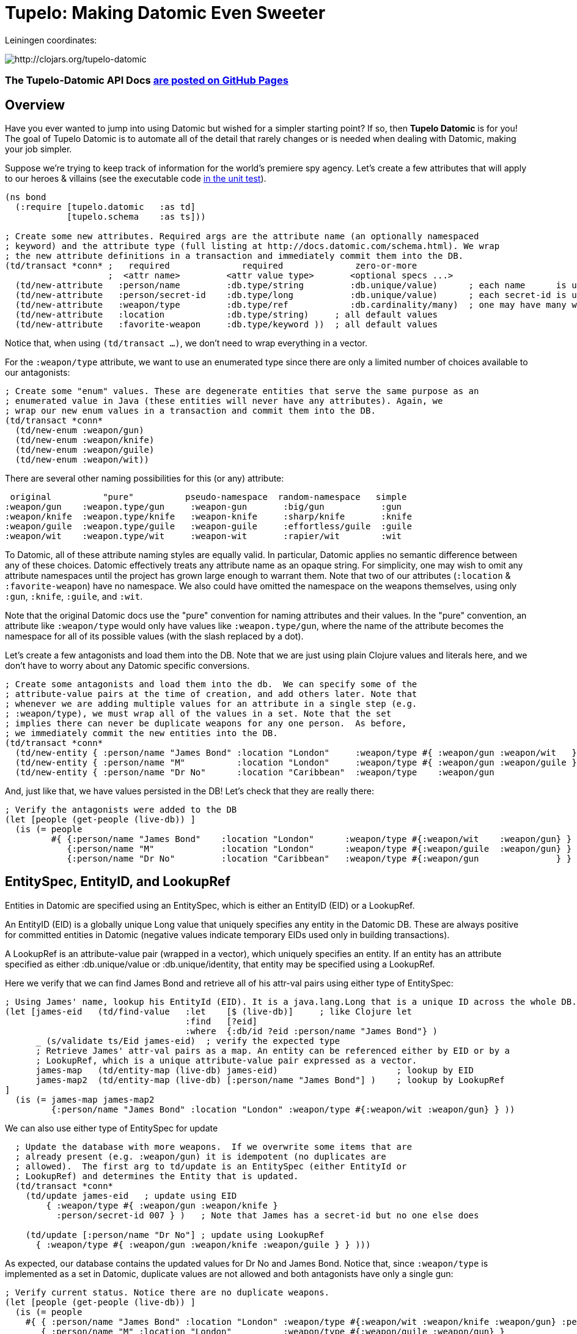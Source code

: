 
= Tupelo: Making Datomic Even Sweeter

Leiningen coordinates:   

image:http://clojars.org/tupelo-datomic/latest-version.svg[ http://clojars.org/tupelo-datomic ]


=== The Tupelo-Datomic API Docs http://cloojure.github.io/doc/tupelo-datomic[are posted on GitHub Pages]

== Overview

Have you ever wanted to jump into using Datomic but wished for a simpler starting point? If
so, then *Tupelo Datomic* is for you! The goal of Tupelo Datomic is to automate all of the detail
that rarely changes or is needed when dealing with Datomic, making your job simpler.

Suppose we're trying to keep track of information for the world's premiere spy agency. Let's create
a few attributes that will apply to our heroes & villains (see the executable code 
link:../../test/tst/tupelo_datomic/bond.clj[in the unit test]).

[source,clojure]
----
(ns bond
  (:require [tupelo.datomic   :as td]
            [tupelo.schema    :as ts]))

; Create some new attributes. Required args are the attribute name (an optionally namespaced
; keyword) and the attribute type (full listing at http://docs.datomic.com/schema.html). We wrap
; the new attribute definitions in a transaction and immediately commit them into the DB.
(td/transact *conn* ;   required              required              zero-or-more
                    ;  <attr name>         <attr value type>       <optional specs ...>
  (td/new-attribute   :person/name         :db.type/string         :db.unique/value)      ; each name      is unique
  (td/new-attribute   :person/secret-id    :db.type/long           :db.unique/value)      ; each secret-id is unique
  (td/new-attribute   :weapon/type         :db.type/ref            :db.cardinality/many)  ; one may have many weapons
  (td/new-attribute   :location            :db.type/string)     ; all default values
  (td/new-attribute   :favorite-weapon     :db.type/keyword ))  ; all default values
----

Notice that, when using `(td/transact ...)`, we don't need to wrap everything in a vector.

For the `:weapon/type` attribute, we want to use an enumerated type since there are only a limited
number of choices available to our antagonists:

[source,clojure]
----
; Create some "enum" values. These are degenerate entities that serve the same purpose as an
; enumerated value in Java (these entities will never have any attributes). Again, we
; wrap our new enum values in a transaction and commit them into the DB. 
(td/transact *conn* 
  (td/new-enum :weapon/gun)
  (td/new-enum :weapon/knife)
  (td/new-enum :weapon/guile)
  (td/new-enum :weapon/wit))
----

There are several other naming possibilities for this (or any) attribute:

----
 original          "pure"          pseudo-namespace  random-namespace   simple
:weapon/gun    :weapon.type/gun     :weapon-gun       :big/gun           :gun
:weapon/knife  :weapon.type/knife   :weapon-knife     :sharp/knife       :knife
:weapon/guile  :weapon.type/guile   :weapon-guile     :effortless/guile  :guile
:weapon/wit    :weapon.type/wit     :weapon-wit       :rapier/wit        :wit
----

To Datomic, all of these attribute naming styles are equally valid. In
particular, Datomic applies no semantic difference between any of these
choices. Datomic effectively treats any attribute name as an opaque string.  For
simplicity, one may wish to omit any attribute namespaces until the project has
grown large enough to warrant them.  Note that two of our attributes (`:location` &
`:favorite-weapon`) have no namespace.  We also could have omitted the namespace on the weapons
themselves, using only `:gun`, `:knife`, `:guile`, and `:wit`.

Note that the original Datomic docs use the "pure" convention for naming attributes and their
values. In the "pure" convention, an attribute like `:weapon/type` would only have values like
`:weapon.type/gun`, where the name of the attribute becomes the namespace for all of its possible
values (with the slash replaced by a dot).

Let's create a few antagonists and load them into the DB. Note that we are just using plain Clojure
values and literals here, and we don't have to worry about any Datomic specific conversions.

[source,clojure]
----
; Create some antagonists and load them into the db.  We can specify some of the
; attribute-value pairs at the time of creation, and add others later. Note that
; whenever we are adding multiple values for an attribute in a single step (e.g.
; :weapon/type), we must wrap all of the values in a set. Note that the set
; implies there can never be duplicate weapons for any one person.  As before,
; we immediately commit the new entities into the DB.
(td/transact *conn* 
  (td/new-entity { :person/name "James Bond" :location "London"     :weapon/type #{ :weapon/gun :weapon/wit   } } )
  (td/new-entity { :person/name "M"          :location "London"     :weapon/type #{ :weapon/gun :weapon/guile } } )
  (td/new-entity { :person/name "Dr No"      :location "Caribbean"  :weapon/type    :weapon/gun                 } ))
----

And, just like that, we have values persisted in the DB! Let's check that they are really there:

[source,clojure]
----
; Verify the antagonists were added to the DB
(let [people (get-people (live-db)) ]
  (is (= people   
         #{ {:person/name "James Bond"    :location "London"      :weapon/type #{:weapon/wit    :weapon/gun} }
            {:person/name "M"             :location "London"      :weapon/type #{:weapon/guile  :weapon/gun} }
            {:person/name "Dr No"         :location "Caribbean"   :weapon/type #{:weapon/gun               } } } )))
----

== EntitySpec, EntityID, and LookupRef

Entities in Datomic are specified using an EntitySpec, which is either an EntityID (EID) or a
LookupRef.

An EntityID (EID) is a globally unique Long value that uniquely specifies any entity in the Datomic
DB. These are always positive for committed entities in Datomic (negative values indicate temporary
EIDs used only in building transactions).

A LookupRef is an attribute-value pair (wrapped in a vector), which uniquely specifies an entity.
If an entity has an attribute specified as either :db.unique/value or :db.unique/identity, that
entity may be specified using a LookupRef.

Here we verify that we can find James Bond and retrieve all of his attr-val pairs using either type
of EntitySpec:

[source,clojure]
----
; Using James' name, lookup his EntityId (EID). It is a java.lang.Long that is a unique ID across the whole DB.
(let [james-eid   (td/find-value   :let    [$ (live-db)]     ; like Clojure let
                                   :find   [?eid]
                                   :where  {:db/id ?eid :person/name "James Bond"} )
      _ (s/validate ts/Eid james-eid)  ; verify the expected type
      ; Retrieve James' attr-val pairs as a map. An entity can be referenced either by EID or by a
      ; LookupRef, which is a unique attribute-value pair expressed as a vector.
      james-map   (td/entity-map (live-db) james-eid)                       ; lookup by EID  
      james-map2  (td/entity-map (live-db) [:person/name "James Bond"] )    ; lookup by LookupRef
]
  (is (= james-map james-map2 
         {:person/name "James Bond" :location "London" :weapon/type #{:weapon/wit :weapon/gun} } ))
----

We can also use either type of EntitySpec for update

[source,clojure]
----
  ; Update the database with more weapons.  If we overwrite some items that are
  ; already present (e.g. :weapon/gun) it is idempotent (no duplicates are
  ; allowed).  The first arg to td/update is an EntitySpec (either EntityId or
  ; LookupRef) and determines the Entity that is updated.
  (td/transact *conn* 
    (td/update james-eid   ; update using EID
        { :weapon/type #{ :weapon/gun :weapon/knife }
          :person/secret-id 007 } )   ; Note that James has a secret-id but no one else does

    (td/update [:person/name "Dr No"] ; update using LookupRef
      { :weapon/type #{ :weapon/gun :weapon/knife :weapon/guile } } )))
----

As expected, our database contains the updated values for Dr No and James Bond. Notice that, since
`:weapon/type` is implemented as a set in Datomic, duplicate values are not allowed and both
antagonists have only a single gun:

[source,clojure]
----
; Verify current status. Notice there are no duplicate weapons.
(let [people (get-people (live-db)) ]
  (is (= people   
    #{ { :person/name "James Bond" :location "London" :weapon/type #{:weapon/wit :weapon/knife :weapon/gun} :person/secret-id 7 }
       { :person/name "M" :location "London"          :weapon/type #{:weapon/guile :weapon/gun} }
       { :person/name "Dr No" :location "Caribbean"   :weapon/type #{:weapon/guile :weapon/knife :weapon/gun} } } )))
----

Note that James Bond is the only person with an entry for `:person/secret-id`.
This points out an *_important_* conceptual point regarding Datomic:

==== The Datomic Conceptual Model:

[big]#*_Datomic is conceptually structured as a collection of simple maps, each of which has a
unique Entity ID and an arbitrary collection of attribute-value pairs._*#

The "Entity ID" or EID is encoded under the key `:db/id` in Datomic. A Clojure example equivalent to
the above would look like this:

[source,clojure]
----
[
;  <----------------- Maps of Attribute-Value Pairs ----------------------------------------->
   { :db/id 1001  :person/name "James Bond"  :location "London"     ...  :person/secret-id 7 }
   { :db/id 1002  :person/name "M"           :location "London"     ...                      }
   { :db/id 1003  :person/name "Dr No"       :location "Caribbean"  ...                      }
]
----

except that the _actual_ EID values are randomly assigned by the Datomic Transactor; we only know
that they are of type "positive 64-bit integer". Don't worry about running out of EIDs.  If you
created a billion new EIDs each second, it would require 292 years before you ran out of them.

== Enum Values

The benefit of using enumerated values in Datomic is that we can restrict the the domain of
acceptable values more easily than by using plain keyword values. For example, if we try to give
James a non-existent weapon, Datomic will generate an exception:

[source,clojure]
----
; Try to add non-existent weapon. This throws an Exception since the 
; bogus kw does not match up with an entity.
(is (thrown? Exception @(td/transact *conn* 
                          (td/update [:person/name "James Bond"] ; update using a LookupRef
                            { :weapon/type #{ :there.is/no-such-kw } } ))))
                            ; bogus value for :weapon/type causes exception
----
If the valueType for the attribute `:weapon/type` was simply `:keyword` instead of being an _enum_,
the addition of `:there.is/no-such-kw` would have succeeded, since it is a legal keyword. 

== Query Functions in Tupelo Datomic

When searching for values with Tupelo Datomic, the fundamental result type is a
TupleSet (a Clojure set containing unique Clojure vectors).  This overcomes a
possible problem with the native Datomic return type of datomic.query.EntityMap,
which is lazy-loading and may appear to be missing data (unless forced).  Here
is an example of the Tupelo Datomic `find` function in action:

[source,clojure]
----
; For general queries, use td/find.  It returns a set of tuples (a TupleSet).  Duplicate
; tuples in the result will be discarded.
(let [tuple-set (td/find :let   [$ (live-db)]
                         :find  [?name ?loc] ; <- shape of output tuples
                         :where {:person/name ?name :location ?loc} ) ; <- Clojure map encodes query
]
  (s/validate  ts/TupleSet  tuple-set)       ; verify expected type using Prismatic Schema
  (s/validate #{ [s/Any] }  tuple-set)       ; literal definition of TupleSet
  (is (= tuple-set #{ ["Dr No"       "Caribbean"]      ; Even though London is repeated, each tuple is
                      ["James Bond"  "London"]         ; still unique. Otherwise, any duplicate tuples
                      ["M"           "London"] } )))   ; will be discarded since output is a clojure set.
----

Tupelo Datomic uses the `find` function (& variants) for retrieving values from the database.  The
`find` function modifies the original Datomic query syntax of `(datomic.api/q ...)` 
in three ways.  

. For convenience, the Tupelo Datomic `find` form does not need to be wrapped in a map literal nor 
  is any quoting required.  

. To clarify the relationship between program symbols and query arguments, the `:in` 
  keyword has been replaced with the `:let` keyword, and
  the syntax has been copied from the Clojure `let` special form. In this way, each of
  the query variables is more closely aligned with its actual value. Also, the
  implicit DB `$` must be explicitly tied to its data source in all cases (as
  shown above).

. Most importantly, the Datalog-inspired query syntax has been simplified with an equivalent syntax
  based on plain Clojure maps.

The above query matches any entity that has both a `:person/name` and a `:location` attribute. For
each matching entity, the two values corresponding to `:person/name` and `:location` will be bound
to the `?name` and `?loc` symbols, respectively, which are used to generate an output tuple of the
shape `[?name ?loc]`. Each output tuple is added to the result set, which is returned to the caller.
Since the returned value is a normal Clojure set, duplicate elements are not allowed and any
non-unique values will be discarded.

What if you want to query for a person with two types of weapons? Suppose you wish to find all of
the operatives with both `:weapon/guile` and `:weapon/gun` attributes (or more)?  Then just list
both desired traits, and Datomic will perform in implicit join operation in the query (logical
"and"):

[source,clojure]
----
; Search for people that match both {:weapon/type :weapon/guile} and {:weapon/type :weapon/gun}
(let [tuple-set   (td/find :let    [$ (live-db)]
                           :find   [?name]
                           :where  {:person/name ?name :weapon/type :weapon/guile }
                                   {:person/name ?name :weapon/type :weapon/gun } ) ]
  (is (= #{["Dr No"] ["M"]} tuple-set )))
----

Receiving a TupleSet result is the most general case, but in many instances we
can save some effort.  If we are retrieving the value for a single attribute per
entity, we don't need to wrap that result in a tuple. In this case, we can use
the function `td/find-attr`, which returns a set of scalars as output rather
than a set of tuples of scalars:

[source,clojure]
----
; If you want just a single attribute as output, you can get a set of values (rather than a set of
; tuples) using td/find-attr.  As usual, any duplicate values will be discarded.
(let [names     (td/find-attr  :let     [$ (live-db)]
                               :find   [?name] ; <- a single attr-val output allows use of td/find-attr
                               :where  {:person/name ?name} )
      cities    (td/find-attr  :let     [$ (live-db)]
                               :find   [?loc]  ; <- a single attr-val output allows use of td/find-attr
                               :where  {:location ?loc} )
]
  (is (= names    #{"Dr No" "James Bond" "M"} ))  ; all names are present, since unique
  (is (= cities   #{"Caribbean" "London"} )))     ; duplicate "London" discarded
----

A parallel case is when we want results for just a single entity, but multiple values are needed.
In this case, we don't need to wrap the resulting tuple in a set and we can use the function
`td/find-entity`, which returns just a single tuple as output rather than a set of tuples:

[source,clojure]
----
; If you want just a single tuple as output, you can get it (rather than a set of
; tuples) using td/find-entity.  It is an error if more than one tuple is found.
(let [beachy    (td/find-entity    :let    [$    (live-db)      ; assign multiple find variables
                                            ?loc "Caribbean"]   ;   just like clojure 'let' special form
                                   :find   [?eid ?name] ; <- output tuple shape
                                   :where  {:db/id ?eid :person/name ?name :location ?loc} )
      busy      (try ; error - both James & M are in London
                  (td/find-entity  :let    [$     (live-db)
                                            ?loc  "London"]
                                   :find   [?eid ?name] ; <- output tuple shape
                                   :where  {:db/id ?eid :person/name ?name :location ?loc} )
                  (catch Exception ex (.toString ex)))
]
  (is (matches? [_ "Dr No"] beachy ))           ; found 1 match as expected
  (is (re-find #"Exception" busy)))  ; Exception thrown/caught since 2 people in London
----
Note that, in the first the call to `find-entity`, the symbol `?loc` is bound to the string
"Caribbean", while the symbols `?eid` and `?name` are left free. This means the query map in the
`:where` clause will match any entity that posseses all three attributes `:db/id`, `:location`, and
`:person/name` (note that every entity has the `:db/id` attribute by definition).  In addition, only
entities whose `:location` attribute has the value "Caribbean" will be selected.  Once an entity is
selected, its values for the attributes `:db/id` and `:location` are bound to the symbols `?eid` and
`?name`, respectively, and the output tuple `[?eid ?name]` is added to the result set. Similar
processing happens for the second call to `find-entity` when `?loc` is bound to the string "London".

Of course, in some instances you may only want the value of a single attribute for a single
entity.  In this case, we may use the function `td/find-value`, which returns a single scalar
result instead of a set of tuples of scalars:

[source,clojure]
----
; If you know there is (or should be) only a single scalar answer, you can get the scalar value as
; output using td/find-value. It is an error if more than one tuple or value is present.
(let [beachy    (td/find-value   :let    [$    (live-db)     ; Find the name of the 
                                          ?loc "Caribbean"]  ; only person in the Caribbean
                                 :find   [?name]
                                 :where  {:person/name ?name :location ?loc} )
      busy      (try ; error - multiple results for London
                  (td/find-value   :let    [$    (live-db)
                                            ?loc "London"]
                                   :find   [?eid]
                                   :where  {:db/id ?eid :person/name ?name :location ?loc} )
                  (catch Exception ex (.toString ex)))
      multi     (try ; error - result tuple [?eid ?name] is not scalar
                  (td/find-value   :let    [$    (live-db)
                                            ?loc "Caribbean"]
                                   :find   [?eid ?name]
                                   :where  {:db/id ?eid :person/name  ?name :location ?loc} )
                  (catch Exception ex (.toString ex)))
]
  (is (= beachy "Dr No"))                       ; found 1 match as expected
  (is (re-find #"Exception" busy))   ; Exception thrown/caught since 2 people in London
  (is (re-find #"Exception" multi))) ; Exception thrown/caught since 2-vector is not scalar
----

=== Using the Datomic Pull API

If one wishes to use queries returning possibly duplicate result items, then the Datomic Pull API is
required.  Searching for data via `find-pull` returns results in a List (a Clojure vector), rather
than a Set, so that duplicate result items are not discarded.  As an example, let's find the
location of all of our entities:

[source,clojure]
----
; If you wish to retain duplicate results on output, you must use td/find-pull and the Datomic
; Pull API to return a list of results (instead of a set).
(let [result-pull     (td/find-pull   :let    [$ (live-db)]                 ; $ is the implicit db name
                                      :find   [ (pull ?eid [:location]) ]   ; output :location for each ?eid found
                                      :where  [ [?eid :location] ] )        ; find any ?eid with a :location attr
      result-sort     (sort-by #(-> % first :location) result-pull)
]
  (s/validate [ts/TupleMap] result-pull)    ; a list of tuples of maps
  (is (= result-sort  [ [ {:location "Caribbean"} ] 
                        [ {:location "London"   } ]
                        [ {:location "London"   } ] ] )))
----

=== Retracting Data from Datomic

Suppose James throws his knife at a villan. We need to remove it from the DB.
[source,clojure]
----
(td/transact *conn* 
  (td/retract-value james-eid :weapon/type :weapon/knife))
(is (= (td/entity-map (live-db) james-eid)  ; lookup by EID 
       {:person/name "James Bond" :location "London" :weapon/type #{:weapon/wit :weapon/gun} :person/secret-id 7 } ))
----

Once James has defeated Dr No, we need to remove him (& everything he possesses) from the database.

[source,clojure]
----
; We see that Dr No is in the DB...
(let [tuple-set   (td/find  :let    [$ (live-db)]
                            :find   [?name ?loc] ; <- shape of output tuples
                            :where  {:person/name ?name :location ?loc} ) ]
  (is (= tuple-set #{ ["James Bond"     "London"]
                      ["M"              "London"]
                      ["Dr No"          "Caribbean"]
                      ["Honey Rider"    "Caribbean"] } )))
; we do the retraction...
(td/transact *conn*
  (td/retract-entity [:person/name "Dr No"] ))
; ...and now he's gone!
(let [tuple-set   (td/find  :let    [$ (live-db)]
                            :find   [?name ?loc]
                            :where  {:person/name ?name :location ?loc} ) ]
  (is (= tuple-set #{ ["James Bond"     "London"]
                      ["M"              "London"]
                      ["Honey Rider"    "Caribbean"] } )))
----

== Using Datomic Partitions

Datomic allows the user to create `partitions` within the DB.  Datomic
partitions serve solely as a structural optimization, and do not control or
limit how or by whom datoms may be accessed.  The effect of a partition in
Datomic is to effectively "pre-group" all entities in that partition so that
they are adjacent in storage, which _may_ (or may not) improve access times for
related entities that are often accessed together.

In Tupelo Datomic, we may easily create and use partitions:

[source,clojure]
----
; Create a partition named :people (we could namespace it like :db.part/people if we wished)
(td/transact *conn* 
  (td/new-partition :people ))

; Create Honey Rider and add her to the :people partition
(let [tx-result   @(td/transact *conn* 
                      (td/new-entity :people ; <- partition is first arg (optional) to td/new-entity 
                        { :person/name "Honey Rider" :location "Caribbean" :weapon/type #{:weapon/knife} } ))
      [honey-eid]  (td/eids tx-result)  ; retrieve Honey Rider's EID from the seq (destructuring)
]
  (s/validate ts/Eid honey-eid)  ; verify the expected type
  (is (= :people ; verify the partition name for Honey's EID
         (td/partition-name (live-db) honey-eid))))
----

In addition to keeping related entities adjacent in storage, one may also look up all entities in a
given partition by using the `(td/partition-eids ...)` function:

[source,clojure]
----
; Show that only Honey is in the people partition
(let [people-eids           (td/partition-eids (live-db) :people)
      people-entity-maps    (map #(td/entity-map (live-db) %) people-eids) ]
                                 ; td/entity-map returns a map of attr-vals given an EntitySpec
  (is (= people-entity-maps [
           {:person/name "Honey Rider", :weapon/type #{:weapon/knife}, 
            :location "Caribbean"} ] )))
----

== Processing Transaction Results

We may wish on occasion to inspect the results of a particular transaction for transaction ID, EID,
etc.  We can easily gain access to the datoms created during a transaction by using the `tx-datoms`
function.  Using the example for Honey Rider above,

[source,clojure]
----
  ; Create Honey Rider and add her to the :people partition
  (let [tx-result   @(td/transact *conn* 
                        (td/new-entity :people ; <- partition is first arg (optional) to td/new-entity 
                          { :person/name "Honey Rider" :location "Caribbean" :weapon/type #{:weapon/knife} } ))
        tx-datoms   (td/tx-datoms (live-db) tx-result)
  ]
    ; tx-datoms looks like:
    ;    [ {:e 13194139534328,
    ;       :a :db/txInstant,
    ;       :v #inst "2016-10-02T21:45:44.689-00:00",
    ;       :tx 13194139534328,
    ;       :added true}
    ;      {:e 299067162756089,
    ;       :a :person/name,
    ;       :v "Honey Rider",
    ;       :tx 13194139534328,
    ;       :added true}
    ;      {:e 299067162756089,
    ;       :a :location,
    ;       :v "Caribbean",
    ;       :tx 13194139534328,
    ;       :added true}
    ;      {:e 299067162756089,
    ;       :a :weapon/type,
    ;       :v 17592186045419,
    ;       :tx 13194139534328,
    ;       :added true} ]
    (is (= "Honey Rider" (:v (only (keep-if #(= :person/name  (:a %)) tx-datoms)))))
    (is (= "Caribbean"   (:v (only (keep-if #(= :location     (:a %)) tx-datoms)))))
    (is (= 1                (count (keep-if #(= :weapon/type  (:a %)) tx-datoms))))
    (is (= 1                (count (keep-if #(= :db/txInstant (:a %)) tx-datoms))))
    (is (apply = (map :tx tx-datoms)))  ; All datoms have the same :tx value
  )
----

Other informational functions
(please see link:http://cloojure.github.io/doc/tupelo-datomic/tupelo-datomic.core.html[the
Tupelo-Datomic API docs] for details).

[source,clojure]
----
(is-transaction?  db-val entity-spec)
  "Returns true if an entity is a transaction (i.e. it is in the :db.part/tx partition)"

(transactions db-val)
  "Returns a lazy sequence of entity-maps for all DB transactions"

(eids tx-result)
  "Returns a collection of the EIDs created in a transaction."

(txid tx-result)
  "Returns the EID of a transaction"
----

== Future Work

Lots more to come!


== Requirements
 - Clojure 1.7.0
 - Java 1.8

== License

Copyright © 2015-2017  Alan Thompson

Distributed under the Eclipse Public License, the same as Clojure.

Developed using *IntelliJ IDEA* 

image:resources/intellij-idea-logo-400.png[IntelliJ,200,200,float="left"]
image:resources/cursive-logo.svg[Cursive,200,200,float="center"]


==== ToDo List (#todo)

  add example for (d/entity-db ...)
  add comparison from conj 2015 talk
  add example linking entities
  add docs for new-attribute optional specs (& default values)
  seattle tutorial using tupelo datomic
  mbrainz tutorial using tupelo datomic
  general datamoic tutorial using tupelo
    including details & gotchas
  data import semantics
  maybe rename td/transact -> td/transact! or td/tx!
  think about copying semantics from atoms (swap! reset! etc)
  rename new-attribute -> create-attribute, etc:   new-*  ->  create-*
  test/document if re-create a given attr, enum, partition etc. Also, does it matter if do same
    thing twice or 2nd one is different

